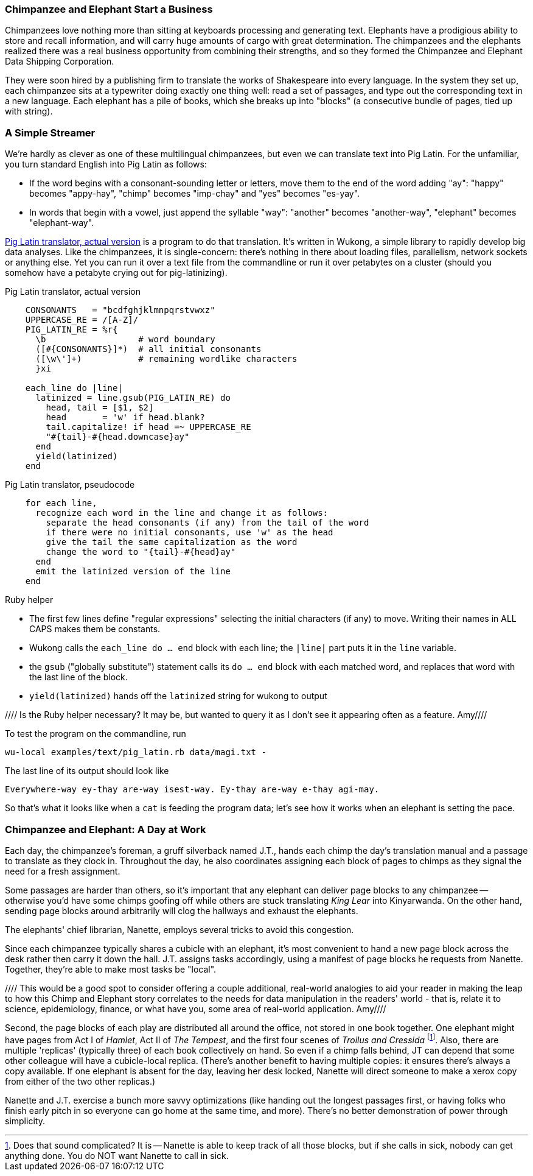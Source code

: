 === Chimpanzee and Elephant Start a Business ===

Chimpanzees love nothing more than sitting at keyboards processing and generating text. Elephants have a prodigious ability to store and recall information, and will carry huge amounts of cargo with great determination. The chimpanzees and the elephants realized there was a real business opportunity from combining their strengths, and so they formed the Chimpanzee and Elephant Data Shipping Corporation.

They were soon hired by a publishing firm to translate the works of Shakespeare into every language.
In the system they set up, each chimpanzee sits at a typewriter doing exactly one thing well: read a set of passages, and type out the corresponding text in a new language. Each elephant has a pile of books, which she breaks up into "blocks" (a consecutive bundle of pages, tied up with string).

=== A Simple Streamer ===

We're hardly as clever as one of these multilingual chimpanzees, but even we can translate text into Pig Latin. For the unfamiliar, you turn standard English into Pig Latin as follows:

* If the word begins with a consonant-sounding letter or letters, move them to the end of the word adding "ay": "happy" becomes "appy-hay", "chimp" becomes "imp-chay" and "yes" becomes "es-yay".
* In words that begin with a vowel, just append the syllable "way": "another" becomes "another-way", "elephant" becomes "elephant-way".

<<pig_latin_translator>> is a program to do that translation. It's written in Wukong, a simple library to rapidly develop big data analyses. Like the chimpanzees, it is single-concern: there's nothing in there about loading files, parallelism, network sockets or anything else. Yet you can run it over a text file from the commandline or run it over petabytes on a cluster (should you somehow have a petabyte crying out for pig-latinizing).


[[pig_latin_translator]]
.Pig Latin translator, actual version
----
    CONSONANTS   = "bcdfghjklmnpqrstvwxz"
    UPPERCASE_RE = /[A-Z]/
    PIG_LATIN_RE = %r{
      \b                  # word boundary
      ([#{CONSONANTS}]*)  # all initial consonants
      ([\w\']+)           # remaining wordlike characters
      }xi

    each_line do |line|
      latinized = line.gsub(PIG_LATIN_RE) do
        head, tail = [$1, $2]
        head       = 'w' if head.blank?
        tail.capitalize! if head =~ UPPERCASE_RE
        "#{tail}-#{head.downcase}ay"
      end
      yield(latinized)
    end
----

[[pig_latin_translator]]
.Pig Latin translator, pseudocode
----
    for each line,
      recognize each word in the line and change it as follows:
        separate the head consonants (if any) from the tail of the word
	if there were no initial consonants, use 'w' as the head
        give the tail the same capitalization as the word
        change the word to "{tail}-#{head}ay"
      end
      emit the latinized version of the line
    end
----

.Ruby helper
****
* The first few lines define "regular expressions" selecting the initial characters (if any) to move. Writing their names in ALL CAPS makes them be constants.
* Wukong calls the `each_line do ... end` block with each line; the `|line|` part puts it in the `line` variable.
* the `gsub` ("globally substitute") statement calls its `do ... end` block with each matched word, and replaces that word with the last line of the block.
* `yield(latinized)` hands off the `latinized` string for wukong to output
****

//// Is the Ruby helper necessary? It may be, but wanted to query it as I don't see it appearing often as a feature.  Amy////

To test the program on the commandline, run

    wu-local examples/text/pig_latin.rb data/magi.txt -

The last line of its output should look like

    Everywhere-way ey-thay are-way isest-way. Ey-thay are-way e-thay agi-may.

So that's what it looks like when a `cat` is feeding the program data; let's see how it works when an elephant is setting the pace.

=== Chimpanzee and Elephant: A Day at Work ===

Each day, the chimpanzee's foreman, a gruff silverback named J.T., hands each chimp the day's translation manual and a passage to translate as they clock in. Throughout the day, he also coordinates assigning each block of pages to chimps as they signal the need for a fresh assignment.

Some passages are harder than others, so it's important that any elephant can deliver page blocks to any chimpanzee -- otherwise you'd have some chimps goofing off while others are stuck translating _King Lear_ into Kinyarwanda. On the other hand, sending page blocks around arbitrarily will clog the hallways and exhaust the elephants.

The elephants' chief librarian, Nanette, employs several tricks to avoid this congestion.

Since each chimpanzee typically shares a cubicle with an elephant, it's most convenient to hand a new page block across the desk rather then carry it down the hall. J.T. assigns tasks accordingly, using a manifest of page blocks he requests from Nanette. Together, they're able to make most tasks be "local".

//// This would be a good spot to consider offering a couple additional, real-world analogies to aid your reader in making the leap to how this Chimp and Elephant story correlates to the needs for data manipulation in the readers' world - that is, relate it to science, epidemiology, finance, or what have you, some area of real-world application.  Amy////

Second, the page blocks of each play are distributed all around the office, not stored in one book together. One elephant might have pages from Act I of _Hamlet_, Act II of _The Tempest_, and the first four scenes of _Troilus and Cressida_ footnote:[Does that sound complicated? It is -- Nanette is able to keep track of all those blocks, but if she calls in sick, nobody can get anything done. You do NOT want Nanette to call in sick.]. Also, there are multiple 'replicas' (typically three) of each book collectively on hand. So even if a chimp falls behind, JT can depend that some other colleague will have a cubicle-local replica. (There's another benefit to having multiple copies: it ensures there's always a copy available. If one elephant is absent for the day, leaving her desk locked, Nanette will direct someone to make a xerox copy from either of the two other replicas.)

Nanette and J.T. exercise a bunch more savvy optimizations (like handing out the longest passages first, or having folks who finish early pitch in so everyone can go home at the same time, and more). There's no better demonstration of power through simplicity.
